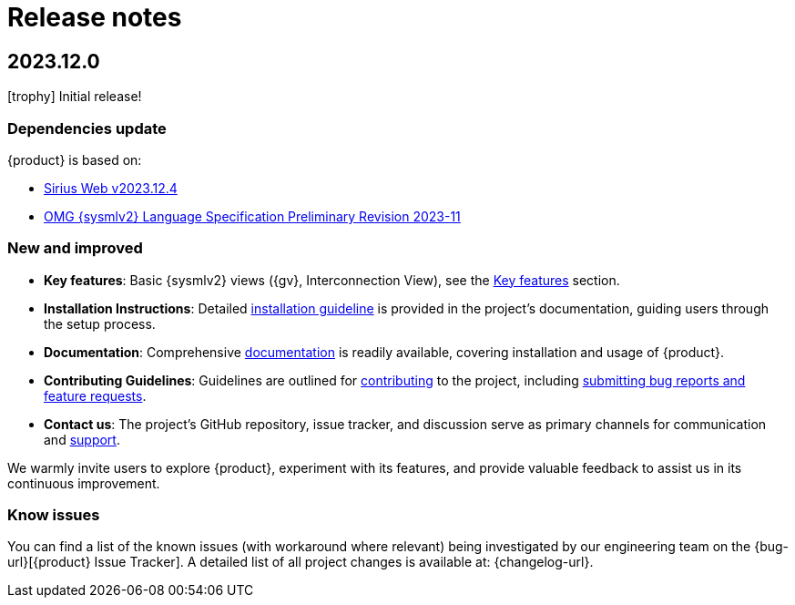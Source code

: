 = Release notes

== 2023.12.0

icon:trophy[] Initial release!

=== Dependencies update

{product} is based on:

* https://github.com/eclipse-sirius/sirius-web/releases/tag/v2023.12.4[Sirius Web v2023.12.4]
* https://github.com/Systems-Modeling/SysML-v2-Release/blob/2023-11/doc/2a-OMG_Systems_Modeling_Language.pdf[OMG {sysmlv2} Language Specification Preliminary Revision 2023-11]

=== New and improved

* *Key features*: Basic {sysmlv2} views ({gv}, Interconnection View), see the xref:user-manual:key-features.adoc[Key features] section.
* *Installation Instructions*: Detailed xref:installation-guide:index.adoc[installation guideline] is provided in the project's documentation, guiding users through the setup process.
* *Documentation*: Comprehensive xref:ROOT:index.adoc[documentation] is readily available, covering installation and usage of {product}.
* *Contributing Guidelines*: Guidelines are outlined for xref:user-manual:contribute.adoc[contributing] to the project, including xref:user-manual:help.adoc[submitting bug reports and feature requests].
* *Contact us*: The project's GitHub repository, issue tracker, and discussion serve as primary channels for communication and xref:user-manual:help.adoc[support].

We warmly invite users to explore {product}, experiment with its features, and provide valuable feedback to assist us in its continuous improvement.

=== Know issues

You can find a list of the known issues (with workaround where relevant) being investigated by our engineering team on the {bug-url}[{product} Issue Tracker].
A detailed list of all project changes is available at: {changelog-url}.